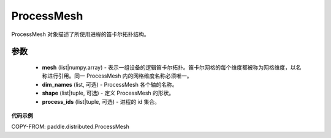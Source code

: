 .. _cn_api_paddle_distributed_ProcessMesh:

ProcessMesh
-------------------------------

.. py:class:: paddle.distributed.ProcessMesh

ProcessMesh 对象描述了所使用进程的笛卡尔拓扑结构。


参数
:::::::::

    - **mesh** (list|numpy.array) - 表示一组设备的逻辑笛卡尔拓扑。笛卡尔网格的每个维度都被称为网格维度，以名称进行引用。同一 ProcessMesh 内的网格维度名称必须唯一。
    - **dim_names** (list, 可选) - ProcessMesh 各个轴的名称。
    - **shape** (list|tuple, 可选) - 定义 ProcessMesh 的形状。
    - **process_ids** (list|tuple, 可选) - 进程的 id 集合。

**代码示例**

COPY-FROM: paddle.distributed.ProcessMesh
